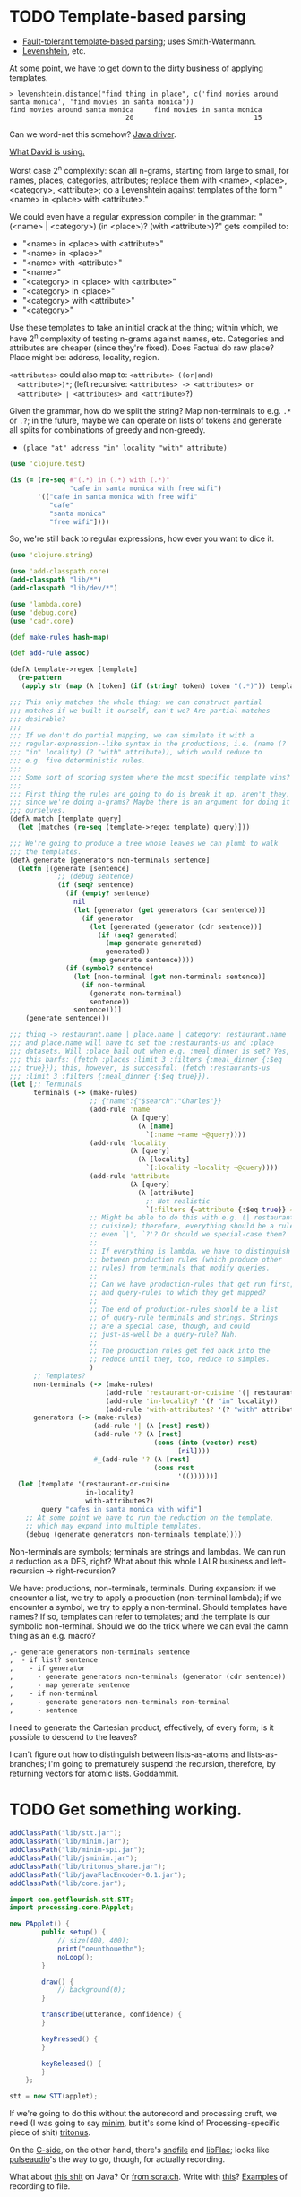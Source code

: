 * TODO Template-based parsing
  - [[http://www.kaeppel-soft.de/forschung/Template-1.004.pdf][Fault-tolerant template-based parsing]]; uses Smith-Watermann.
  - [[http://cran.r-project.org/web/packages/vwr/vwr.pdf][Levenshtein]], etc.
     
  At some point, we have to get down to the dirty business of applying
  templates.

  #+BEGIN_EXAMPLE
    > levenshtein.distance("find thing in place", c('find movies around santa monica', 'find movies in santa monica'))
    find movies around santa monica     find movies in santa monica 
                                 20                              15     
  #+END_EXAMPLE

  Can we word-net this somehow? [[http://projects.csail.mit.edu/jwi/][Java driver]].

  [[http://dakrone.github.com/clojure-opennlp/][What David is using.]]

  Worst case 2^n complexity: scan all n-grams, starting from large to
  small, for names, places, categories, attributes; replace them with
  <name>, <place>, <category>, <attribute>; do a Levenshtein against
  templates of the form "<name> in <place> with <attribute>."

  We could even have a regular expression compiler in the grammar:
  "(<name> | <category>) (in <place>)? (with <attribute>)?" gets
  compiled to:

  - "<name> in <place> with <attribute>"
  - "<name> in <place>"
  - "<name> with <attribute>"
  - "<name>"
  - "<category> in <place> with <attribute>"
  - "<category> in <place>"
  - "<category> with <attribute>"
  - "<category>"
    
  Use these templates to take an initial crack at the thing; within
  which, we have 2^n complexity of testing n-grams against names,
  etc. Categories and attributes are cheaper (since they're
  fixed). Does Factual do raw place? Place might be: address,
  locality, region.

  =<attributes>= could also map to: =<attribute> ((or|and)
  <attribute>)*=; (left recursive: =<attributes> -> <attributes> or
  <attribute> | <attributes> and <attribute>=?)

  Given the grammar, how do we split the string? Map non-terminals to
  e.g. =.*= or =.?=; in the future, maybe we can operate on lists of
  tokens and generate all splits for combinations of greedy and
  non-greedy.

  - =(place "at" address "in" locality "with" attribute)=
    
  #+BEGIN_SRC clojure
    (use 'clojure.test)
    
    (is (= (re-seq #"(.*) in (.*) with (.*)"
                   "cafe in santa monica with free wifi")
           '(["cafe in santa monica with free wifi"
              "cafe"
              "santa monica"
              "free wifi"])))
    
  #+END_SRC

  So, we're still back to regular expressions, how ever you want to
  dice it.

  #+BEGIN_SRC clojure :tangle compile-to-regex.clj :shebang #!/usr/bin/env clj
    (use 'clojure.string)
    
    (use 'add-classpath.core)
    (add-classpath "lib/*")
    (add-classpath "lib/dev/*")
    
    (use 'lambda.core)
    (use 'debug.core)
    (use 'cadr.core)
    
    (def make-rules hash-map)
    
    (def add-rule assoc)
    
    (defλ template->regex [template]
      (re-pattern
       (apply str (map (λ [token] (if (string? token) token "(.*)")) template))))
    
    ;;; This only matches the whole thing; we can construct partial
    ;;; matches if we built it ourself, can't we? Are partial matches
    ;;; desirable?
    ;;;
    ;;; If we don't do partial mapping, we can simulate it with a
    ;;; regular-expression--like syntax in the productions; i.e. (name (?
    ;;; "in" locality) (? "with" attribute)), which would reduce to
    ;;; e.g. five deterministic rules.
    ;;;
    ;;; Some sort of scoring system where the most specific template wins?
    ;;;
    ;;; First thing the rules are going to do is break it up, aren't they,
    ;;; since we're doing n-grams? Maybe there is an argument for doing it
    ;;; ourselves.
    (defλ match [template query]
      (let [matches (re-seq (template->regex template) query)]))
    
    ;;; We're going to produce a tree whose leaves we can plumb to walk
    ;;; the templates.
    (defλ generate [generators non-terminals sentence]
      (letfn [(generate [sentence]
                ;; (debug sentence)
                (if (seq? sentence)
                  (if (empty? sentence)
                    nil
                    (let [generator (get generators (car sentence))]
                      (if generator
                        (let [generated (generator (cdr sentence))]
                          (if (seq? generated)
                            (map generate generated)
                            generated))
                        (map generate sentence))))
                  (if (symbol? sentence)
                    (let [non-terminal (get non-terminals sentence)]
                      (if non-terminal
                        (generate non-terminal)
                        sentence))
                    sentence)))]
        (generate sentence)))
    
    ;;; thing -> restaurant.name | place.name | category; restaurant.name
    ;;; and place.name will have to set the :restaurants-us and :place
    ;;; datasets. Will :place bail out when e.g. :meal_dinner is set? Yes,
    ;;; this barfs: (fetch :places :limit 3 :filters {:meal_dinner {:$eq
    ;;; true}}); this, however, is successful: (fetch :restaurants-us
    ;;; :limit 3 :filters {:meal_dinner {:$eq true}}).
    (let [;; Terminals
          terminals (-> (make-rules)
                        ;; {"name":{"$search":"Charles"}}
                        (add-rule 'name
                                  (λ [query]
                                    (λ [name]
                                      `(:name ~name ~@query))))
                        (add-rule 'locality
                                  (λ [query]
                                    (λ [locality]
                                      `(:locality ~locality ~@query))))
                        (add-rule 'attribute
                                  (λ [query]
                                    (λ [attribute]
                                      ;; Not realistic
                                      `(:filters {~attribute {:$eq true}} ~@query))))
                        ;; Might be able to do this with e.g. (| restaurant
                        ;; cuisine); therefore, everything should be a rule,
                        ;; even `|', `?'? Or should we special-case them?
                        ;;
                        ;; If everything is lambda, we have to distinguish
                        ;; between production rules (which produce other
                        ;; rules) from terminals that modify queries.
                        ;;
                        ;; Can we have production-rules that get run first;
                        ;; and query-rules to which they get mapped?
                        ;;
                        ;; The end of production-rules should be a list
                        ;; of query-rule terminals and strings. Strings
                        ;; are a special case, though, and could
                        ;; just-as-well be a query-rule? Nah.
                        ;;
                        ;; The production rules get fed back into the
                        ;; reduce until they, too, reduce to simples.
                        )
          ;; Templates?
          non-terminals (-> (make-rules)
                            (add-rule 'restaurant-or-cuisine '(| restaurant cuisine))
                            (add-rule 'in-locality? '(? "in" locality))
                            (add-rule 'with-attributes? '(? "with" attributes)))
          generators (-> (make-rules)
                         (add-rule '| (λ [rest] rest))
                         (add-rule '? (λ [rest]
                                        (cons (into (vector) rest)
                                              [nil])))
                         #_(add-rule '? (λ [rest]
                                        (cons rest
                                              '(())))))]
      (let [template '(restaurant-or-cuisine
                       in-locality?
                       with-attributes?)
            query "cafes in santa monica with wifi"]
        ;; At some point we have to run the reduction on the template,
        ;; which may expand into multiple templates.
        (debug (generate generators non-terminals template))))
    
  #+END_SRC

  Non-terminals are symbols; terminals are strings and lambdas. We can
  run a reduction as a DFS, right? What about this whole LALR business
  and left-recursion -> right-recursion?

  We have: productions, non-terminals, terminals. During expansion: if
  we encounter a list, we try to apply a production (non-terminal
  lambda); if we encounter a symbol, we try to apply a
  non-terminal. Should templates have names? If so, templates can
  refer to templates; and the template is our symbolic
  non-terminal. Should we do the trick where we can eval the damn
  thing as an e.g. macro?

  #+BEGIN_SRC org
    ,- generate generators non-terminals sentence
    ,  - if list? sentence
    ,    - if generator
    ,      - generate generators non-terminals (generator (cdr sentence))
    ,      - map generate sentence
    ,    - if non-terminal
    ,      - generate generators non-terminals non-terminal
    ,      - sentence
  #+END_SRC

  I need to generate the Cartesian product, effectively, of every
  form; is it possible to descend to the leaves?

  I can't figure out how to distinguish between lists-as-atoms and
  lists-as-branches; I'm going to prematurely suspend the recursion,
  therefore, by returning vectors for atomic lists. Goddammit.
* TODO Get something working.
  #+BEGIN_SRC java :tangle working.bsh :shebang #!/usr/bin/env bsh
    addClassPath("lib/stt.jar");
    addClassPath("lib/minim.jar");
    addClassPath("lib/minim-spi.jar");
    addClassPath("lib/jsminim.jar");
    addClassPath("lib/tritonus_share.jar");
    addClassPath("lib/javaFlacEncoder-0.1.jar");
    addClassPath("lib/core.jar");
    
    import com.getflourish.stt.STT;
    import processing.core.PApplet;
    
    new PApplet() {
            public setup() {
                // size(400, 400);
                print("oeunthouethn");
                noLoop();
            }
    
            draw() {
                // background(0);
            }
    
            transcribe(utterance, confidence) {
            }
    
            keyPressed() {
            }
    
            keyReleased() {
            }
        };
    
    stt = new STT(applet);
    
  #+END_SRC

  If we're going to do this without the autorecord and processing
  cruft, we need (I was going to say [[http://code.compartmental.net/tools/minim/][minim]], but it's some kind of
  Processing-specific piece of shit) [[http://www.tritonus.org/][tritonus]].

  On the [[https://github.com/fx-lange/ofxGSTT][C-side]], on the other hand, there's [[http://www.mega-nerd.com/libsndfile/][sndfile]] and [[http://flac.sourceforge.net/][libFlac]]; looks
  like [[http://freedesktop.org/software/pulseaudio/doxygen/simple.html][pulseaudio]]'s the way to go, though, for actually recording.

  What about [[http://www.jsresources.org/examples/audio_playing_recording.html][this shit]] on Java? Or [[http://docs.oracle.com/javase/tutorial/sound/accessing.html][from scratch]]. Write with [[http://javaflacencoder.sourceforge.net/][this]]?
  [[http://www.jsresources.org/examples/audio_playing_recording.html][Examples]] of recording to file.

  Now that we have an =AudioInputStream=, can we avoid serializing it
  before converting to FLAC? =AudioSystem.write= takes an
  =OutputStream=, by the way.

  #+BEGIN_SRC java :tangle mixer.bsh :shebang #!/usr/bin/env bsh
    addClassPath("lib/guava-10.0.1.jar");
    addClassPath("lib/javaFlacEncoder-0.2.3.jar");
    addClassPath("lib/jflac-codec-1.4.0-SNAPSHOT.jar");
    
    import javax.sound.sampled.AudioSystem;
    import javax.sound.sampled.Port;
    import javax.sound.sampled.TargetDataLine;
    import javax.sound.sampled.DataLine;
    import javax.sound.sampled.AudioFormat;
    import javax.sound.sampled.AudioInputStream;
    import javax.sound.sampled.AudioFileFormat;
    import java.util.Timer;
    import java.util.TimerTask;
    import java.io.ByteArrayOutputStream;
    
    import com.google.common.collect.ObjectArrays;
    import javaFlacEncoder.FLACFileOutputStream;
    import javaFlacEncoder.FLAC_FileEncoder;
    import javaFlacEncoder.StreamConfiguration;
    import org.kc7bfi.jflac.sound.spi.FlacEncoding;
    import org.kc7bfi.jflac.sound.spi.FlacFileFormatType;
    import org.kc7bfi.jflac.sound.spi.FlacFormatConversionProvider;
    
    // It's a shame we have to specify this: command-line param?
    INPUT_INDEX = 1;
    FORMAT = new AudioFormat(8000, 16, 1, true, false);
    
    mixerInfo = AudioSystem.getMixerInfo()[INPUT_INDEX];
    target = AudioSystem.getTargetDataLine(FORMAT, mixerInfo);
    target.open(FORMAT);
    target.start();
    
    timer = new Timer();
    task = new TimerTask() {
            public void run() {
                // Otherwise, our WAV is truncated.
                target.flush();
                target.stop();
                target.close();
                // Otherwise, the program never terminates.
                timer.cancel();
            }
        };
    timer.schedule(task, 10000);
    
    inputStream = new AudioInputStream(target);
    
    wave = new File("harro.wav");
    flac = new File("harro.flac");
    
    AudioSystem.write(inputStream,
                      AudioFileFormat.Type.WAVE,
                      wave);
    
    encoder = new FLAC_FileEncoder();
    encoder.setStreamConfig
        (new StreamConfiguration(1,
                                 StreamConfiguration.DEFAULT_MIN_BLOCK_SIZE,
                                 StreamConfiguration.DEFAULT_MAX_BLOCK_SIZE,
                                 8000,
                                 16));
    encoder.encode(wave, flac);
    
  #+END_SRC

  This works, by the way (based on [[http://getstreaming.wordpress.com/tag/speech-to-text/][this]]):

  #+BEGIN_SRC sh
    curl -H "Content-Type: audio/x-flac; rate=16000" -F Content=@harro.flac -k 'https://www.google.com/speech-api/v1/recognize?xjerr=1&client=chromium&lang=en-US'
    # {"status":0,"id":"fa71c13664c1b6804bd7f2ef84a2a4e0-1","hypotheses":[{"utterance":"test","confidence":0.95221627}]}
  #+END_SRC

  Having been converted with this:

  #+BEGIN_SRC sh
    sox harro.wav -2 -r 16000 harro.flac
  #+END_SRC

  [[http://www.developer.com/java/other/article.php/2105421/Java-Sound-Capturing-Microphone-Data-into-an-Audio-File.htm][By the way]]:

  #+BEGIN_QUOTE
: In addition to its other features, the AudioSystem.write method knows
: how to detect that the stop method has been invoked on the
: TargetDataLine object (see Listing 7) and to close the output file
: when that happens.  
  #+END_QUOTE

  It would be pretty cool to detect starts and stops in the sound
  stream and not have to rely on e.g. timers and button-events; this
  can be a later optimization, though (also, take a look at the source
  for Florian Schulz' [[http://stt.getflourish.com/][Processing-plugin]]).

  We should have an alternative, by the way, that pulls in the first
  compatible =TargetDataLine= (and only resorts to a specific index
  when necessary); in other words, it should be possible to specify
  the default source and call it a day (though this didn't work for us
  using PulseAudio).

  Florian Schulz even did things like the "analysis of the
  environmental volume after initialization" (which appears to take
  the max volume over a two-second interval; discarding the average,
  AFAICT):

  #+BEGIN_SRC java
    private void analyzeEnv() {
        if (!analyzing) {
            timer2 = new Timer(2000);
            timer2.start();
            analyzing = true;
            volumes = new ArrayList<Float>();
        }
        if (timer2 != null) {
            if (!timer2.isFinished()) {
                float volume = in.mix.level() * 1000;
                volumes.add(volume);
            } else {
                float avg = 0.0f;
                float max = 0.0f;
                for (int i = 0; i < volumes.size(); i++) {
                    avg += volumes.get(i);
                    if (volumes.get(i) > max) max = volumes.get(i);
                }
                avg /= volumes.size();
                threshold = (float) Math.ceil(max);
                System.out.println(getTime() + " Volume threshold automatically set to " + threshold);
                analyzing = false;
            }   
        }   
    }
  #+END_SRC

  Look at the encoding from Wave to FLAC, by the way:

  #+BEGIN_SRC java
    private void onSpeechFinish()
    {
        status = "Transcribing";
        fired = false;
        recorder.endRecord();
        recorder.save();
        recording = false;
            
        dispatchTranscriptionEvent(transcriptionThread.getUtterance(), transcriptionThread.getConfidence(), STT.TRANSCRIBING);
            
        // Encode the wav to flac
        String flac = path + fileName + fileCount + ".flac";
        encoder.encode(new File(path + fileName + fileCount + ".wav"), new File(flac));
        boolean exists = (new File(flac)).exists();
        while(exists == false)
            {   
                exists = (new File(flac)).exists();     
            }
        
        if (exists) {
            this.transcribe(flac);
        } else {
            System.err.println("Could not transcribe. File was not encoded in time.");
        }
            
        // new file for new speech
        if (log) fileCount++;
    }
    
  #+END_SRC

  Here's the =handleAuto= loop: where it analyses the environment,
  sets up the threshould, and dispatches:

  #+BEGIN_SRC java
    private void handleAuto () {
        if (analyzing) analyzeEnv();
        updateVolume(); 
        if (volume > threshold) {
            // start recording when someone says something louder than threshold
            onSpeech();
        } else {
            // the magic begins. save it. transcribe it.
            if (timer.isFinished() && volume < threshold && recorder.isRecording() && recording) {
                onSpeechFinish();
            } else if (timer.isFinished() && volume < threshold && !recorder.isRecording()){
                startListening();
            }
        }
    }
    
  #+END_SRC

  No FFT, though; [[https://github.com/taf2/audiosplit][audiosplit]], on the other hand, is doing some kind of
  root-mean-square analysis. =handleAuto= is called everytime there's
  a draw-event, by the way:

  #+BEGIN_SRC java
    public void draw() {    
        if (auto) handleAuto();
        // handles active threads and callbacks
        for (int i = 0; i < threads.size(); i++) {
            transcriptionThread = threads.get(i); 
            transcriptionThread.debug = debug;
            if (transcriptionThread.isAvailable()) {
                if (transcriptionEvent != null) {
                    try {
                        transcriptionEvent.invoke(p, new Object[] { transcriptionThread.getUtterance(), transcriptionThread.getConfidence()});
                    } catch (IllegalArgumentException e) {
                        // TODO Auto-generated catch block
                        e.printStackTrace();
                    } catch (IllegalAccessException e) {
                        // TODO Auto-generated catch block
                        e.printStackTrace();
                    } catch (InvocationTargetException e) {
    
                    }
                } else if (transcriptionEvent2 != null) {
                    dispatchTranscriptionEvent(transcriptionThread.getUtterance(), transcriptionThread.getConfidence(), transcriptionThread.getStatus());
                }
                threads.remove(i);
            }
    
            if (debug && !status.equals(lastStatus)) {
                System.out.println(getTime() + " " + status);
                lastStatus = status;
            }
        }
    }
    
  #+END_SRC

  Call-back for the reduction-event is: =(lambda (hypothesis
  confidence) ...)=; register a series of parsers which either bite or
  pass on. Initially, though, just a parser. Or: one parser; multiple
  dispatchers? Yes.

  =jflac= is out of the question, since the encoder apparently [[https://github.com/hoenigmann/sicp.git][hasn't
  been implemented]]; the =javaFlacEncoder= has [[https://github.com/hoenigmann/sicp.git][FLACEncoder]] and
  [[https://github.com/hoenigmann/sicp.git][FLAC_FileEncoder]] (which Schultz used). The latter requires you to
  serialize wav, convert to FLAC, and send; the former is more complex
  to use, but can encode without serialization.

  We'll serialize to wav first; optimize later?

  HTTP-clients: [[http://hc.apache.org/][Apache commons]]; [[https://github.com/dakrone/clj-http][Clojure wrapper]]. [[http://hc.apache.org/httpcomponents-client-ga/tutorial/html/fundamentals.html#d4e199][Chunked encoding]] with
  name; [[http://hc.apache.org/httpcomponents-client-ga/httpclient/examples/org/apache/http/examples/client/ClientChunkEncodedPost.java][chunked encoding]] with POST. [[http://www.java-tips.org/other-api-tips/httpclient/how-to-use-multipart-post-method-for-uploading.html][Multi-part POST]]; where
  [[http://stackoverflow.com/questions/1067655/how-to-upload-a-file-using-java-httpclient-library-working-with-php-strange-pr][rebuketh]]. [[http://evgeny-goldin.com/blog/uploading-files-multipart-post-apache/][Writeup]] from Evgeny Goldin; referencing [[http://radomirml.com/2009/02/13/file-upload-with-httpcomponents-successor-of-commons-httpclient][this]] (which shows,
  by the way, how to upload from stream).

  ([[http://create.spinvox.com/][SpinVox]] as an alternative to Google, by the way.)

  Florian uses =file= as the parameter; the curl example uses
  =Content=: they both work.

  #+BEGIN_SRC java
    HttpClient client = new DefaultHttpClient();
    client.getParams().setParameter(CoreProtocolPNames.PROTOCOL_VERSION, HttpVersion.HTTP_1_1);
     
    HttpPost        post   = new HttpPost( url );
    MultipartEntity entity = new MultipartEntity( HttpMultipartMode.BROWSER_COMPATIBLE );
     
    // For File parameters
    entity.addPart( paramName, new FileBody((( File ) paramValue ), "application/zip" ));
     
    // For usual String parameters
    entity.addPart( paramName, new StringBody( paramValue.toString(), "text/plain",
                                               Charset.forName( "UTF-8" )));
     
    post.setEntity( entity );
     
    // Here we go!
    String response = EntityUtils.toString( client.execute( post ).getEntity(), "UTF-8" );
     
    client.getConnectionManager().shutdown();
  #+END_SRC

  #+BEGIN_SRC java :tangle post-to-google.bsh :shebang #!/usr/bin/env bsh
    addClassPath("lib/httpcore-4.2-alpha2.jar");
    addClassPath("lib/httpclient-4.2-alpha1.jar");
    addClassPath("lib/httpmime-4.2-alpha1.jar");
    addClassPath("lib/commons-logging-1.1.1.jar");
    addClassPath("lib/gson-2.0.jar");
    
    import java.io.File;
    
    import org.apache.http.HttpVersion;
    import org.apache.http.client.methods.HttpPost;
    import org.apache.http.entity.mime.HttpMultipartMode;
    import org.apache.http.entity.mime.MultipartEntity;
    import org.apache.http.entity.mime.content.FileBody;
    import org.apache.http.entity.mime.content.StringBody;
    import org.apache.http.impl.client.DefaultHttpClient;
    import org.apache.http.params.CoreProtocolPNames;
    import org.apache.http.util.EntityUtils;
    
    client = new DefaultHttpClient();
    client.getParams().setParameter(CoreProtocolPNames.PROTOCOL_VERSION,
                                    HttpVersion.HTTP_1_1);
    post = new HttpPost("https://www.google.com/speech-api/v1/recognize?xjerr=1&client=chromium&lang=en-US");
    post.addHeader("Content-type", "audio/x-flac; rate=8000");
    entity = new MultipartEntity(HttpMultipartMode.BROWSER_COMPATIBLE);
    entity.addPart("Content", new FileBody(new File("harro.flac"), "audio/x-flac"));
    post.setEntity(entity);
    response = EntityUtils.toString(client.execute(post).getEntity(), "UTF-8");
    print(response);
    client.getConnectionManager().shutdown();
  #+END_SRC

  With Gson, I think we've reached the limit of beanshell; can't
  seem to define adequate classes.

  #+BEGIN_SRC java :tangle parse-json.bsh :shebang #!/usr/bin/env bsh
    addClassPath("lib/gson-2.0.jar");
    
    import com.google.gson.Gson;
    import com.google.gson.reflect.TypeToken;
    
    response = "{\"status\":0,\"id\":\"85afc1835bc8583519599abebfd99d81-1\",\"hypotheses\":[{\"utterance\":\"toyota\",\"confidence\":0.95395637}]}";
    
    public class Response {
        int status;
        String id;
        Hypothesis[] hypotheses;
    
        public class Hypothesis {
            String utterance;
            float confidence;
        }
    }
    
    new Gson().fromJson(response, Response.class);
    
  #+END_SRC

  Rudy mentioned some stuff over farmer's that I didn't capture;
  something about [[http://en.wikipedia.org/wiki/Root_mean_square][mean square]] (as opposed to root mean square) for
  establishing a threshold. More sophisticated models do a band-pass
  filter for (possibly gender-specific) frequencies. Have to ask him
  for clarity. The model of take-the-max over $n$ milliseconds (Rudy
  mentioned that 10-20 is legit, btw) is terrible when dealing with
  e.g. spikes.

  #+BEGIN_SRC clojure :tangle record.clj :shebang #!/usr/bin/env clj
    (use 'add-classpath.core)
    
    (add-classpath "lib/javaFlacEncoder-0.2.3.jar")
    (add-classpath "lib/debug-1.0.0-SNAPSHOT.jar")
    (add-classpath "lib/lambda-1.0.1-SNAPSHOT.jar")
    
    (use 'debug.core)
    (use 'lambda.core)
    
    (import '(javax.sound.sampled
              AudioFormat
              AudioSystem
              AudioInputStream
              AudioFileFormat
              AudioFileFormat$Type))
    (import '(java.util
              Timer
              TimerTask))
    (import '(java.io
              File))
    (import '(javaFlacEncoder
              FLAC_FileEncoder
              StreamConfiguration))
    
    (def ^:dynamic *input-index* 
      "Default index of the recording device; NB: this is a hack."
      1)
    
    (def ^:dynamic *sample-rate* 8000)
    
    (def ^:dynamic *sample-size* 16)
    
    (def ^:dynamic *channels* 1)
    
    (def ^:dynamic *signed* true)
    
    (def ^:dynamic *big-endian* false)
    
    (def ^:dynamic *format*
      (new AudioFormat
           *sample-rate*
           *sample-size*
           *channels*
           *signed*
           *big-endian*))
    
    (def ^:dynamic *prefix* "iris")
    
    (def create-temporary-file
      (λ [suffix] (File/createTempFile *prefix* suffix)))
    
    (def create-temporary-wave
      (λ [] (create-temporary-file ".wav")))
    
    (def create-temporary-flac
      (λ [] (create-temporary-file ".flac")))
    
    (let [mixer-info (get (AudioSystem/getMixerInfo) *input-index*)
          target (AudioSystem/getTargetDataLine *format* mixer-info)]
      ;; `with-open'?
      (.open target *format*)
      (.start target)
      (let [timer (new Timer)
            task (proxy [TimerTask] []
                   (run []
                     (.flush target)
                     (.stop target)
                     (.close target)
                     (.cancel timer)))]
        (.schedule timer task 5000))
      (let [input-stream (new AudioInputStream target)]
        (let [wave (create-temporary-wave)
              flac (create-temporary-flac)]
          (AudioSystem/write input-stream
                             AudioFileFormat$Type/WAVE
                             wave)
          (let [encoder (new FLAC_FileEncoder)]
            (.setStreamConfig encoder
                              (new StreamConfiguration
                                   *channels*
                                   StreamConfiguration/DEFAULT_MIN_BLOCK_SIZE
                                   StreamConfiguration/DEFAULT_MAX_BLOCK_SIZE
                                   *sample-rate*
                                   *sample-size*))
            (.encode encoder wave flac)
            (debug (.getAbsolutePath flac))))))
    
  #+END_SRC

  #+BEGIN_SRC clojure :tangle post.clj :shebang #!/usr/bin/env clj
    (use 'add-classpath.core)
    
    (add-classpath "lib/debug-1.0.0-SNAPSHOT.jar")
    (add-classpath "lib/clj-http-0.2.6-SNAPSHOT-standalone.jar")
    (add-classpath "lib/data.json-0.1.3-SNAPSHOT.jar")
    (add-classpath "lib/lambda-1.0.1-SNAPSHOT.jar")
    (add-classpath "lib/cadr-1.0.0-SNAPSHOT-standalone.jar")
    
    (use 'clojure.java.io)
    (use 'debug.core)
    (use 'clj-http.client)
    (use 'slingshot.slingshot)
    (use 'clojure.data.json)
    (use 'lambda.core)
    (use 'cadr.core)
    
    (import 'java.util.Random)
    
    (let [random (new Random)]
      (def random-element
        (λ [list]
           (nth list (.nextInt random (count list))))))
    
    (def sort-hypotheses
      (λ [hypotheses]
         (sort-by (λ [hypothesis]
                     (let [{utterance :utterance confidence :confidence}
                           hypothesis]
                       confidence))
                  >
                  hypotheses)))
    
    (def parse-response
      (λ [response]
         (let [{status :status
                id :id
                hypotheses :hypotheses}
               (read-json response)
               {utterance :utterance
                confidence :confidence}
               (car (sort-hypotheses hypotheses))]
           {:utterance utterance
            :confidence confidence})))
    
    (def post-to-google
      (λ [flac]
         (:body
          (post "https://www.google.com/speech-api/v1/recognize?xjerr=1&client=chromium&lang=en-US"
                {:multipart [["Content" (file flac)]]
                 :headers {"Content-type" "audio/x-flac; rate=8000"}}))))
    
    (debug (parse-response (post-to-google "harro.flac")))
    
  #+END_SRC

  #+BEGIN_SRC clojure :tangle record-and-post.clj :shebang #!/usr/bin/env clj
    (use 'add-classpath.core)
    
    (add-classpath "lib/*")
    
    (use 'cadr.core)
    (use '[clj-http.client :only (post)])
    (use 'clojure.data.json)
    (use 'clojure.java.io)
    (use 'debug.core)
    (use 'lambda.core)
    (use 'slingshot.slingshot)
    
    (import '(java.io
              File))
    (import '(java.util
              Timer
              TimerTask
              Random))
    (import '(javax.sound.sampled
              AudioFormat
              AudioSystem
              AudioInputStream
              AudioFileFormat
              AudioFileFormat$Type))
    
    (import '(javaFlacEncoder
              FLAC_FileEncoder
              StreamConfiguration))
    
    (def ^:dynamic *input-index* 
      "Default index of the recording device; NB: this is a hack."
      1)
    
    (def ^:dynamic *sample-rate* 8000)
    
    (def ^:dynamic *sample-size* 16)
    
    (def ^:dynamic *channels* 1)
    
    (def ^:dynamic *signed* true)
    
    (def ^:dynamic *big-endian* false)
    
    (def ^:dynamic *format*
      (new AudioFormat
           *sample-rate*
           *sample-size*
           *channels*
           *signed*
           *big-endian*))
    
    (def ^:dynamic *prefix* "iris")
    
    (def create-temporary-file
      (λ [suffix] (File/createTempFile *prefix* suffix)))
    
    (def create-temporary-wave
      (λ [] (create-temporary-file ".wav")))
    
    (def create-temporary-flac
      (λ [] (create-temporary-file ".flac")))
    
    (let [random (new Random)]
      (def random-element
        (λ [list]
           (nth list (.nextInt random (count list))))))
    
    (def sort-hypotheses
      (λ [hypotheses]
         (sort-by (λ [hypothesis]
                     (let [{utterance :utterance confidence :confidence}
                           hypothesis]
                       confidence))
                  >
                  hypotheses)))
    
    (def parse-response
      (λ [response]
         (let [{status :status
                id :id
                hypotheses :hypotheses}
               (read-json response)
               {utterance :utterance
                confidence :confidence}
               (car (sort-hypotheses hypotheses))]
           {:utterance utterance
            :confidence confidence})))
    
    (def ^:dynamic *google-url*
      "https://www.google.com/speech-api/v1/recognize?xjerr=1&client=chromium&lang=en-US")
    
    (def post-to-google
      (λ [flac]
         (:body
          (post *google-url*
                {:multipart [["Content" flac]]
                 :headers {"Content-type"
                           (format "audio/x-flac; rate=%s" *sample-rate*)}}))))
    
    (let [mixer-info (get (AudioSystem/getMixerInfo) *input-index*)
          target (AudioSystem/getTargetDataLine *format* mixer-info)]
      ;; `with-open'?
      (.open target *format*)
      ;; (read-line)
      (println "Start recording.")
      (.start target)
      (let [timer (new Timer)
            task (proxy [TimerTask] []
                   (run []
                     (.flush target)
                     (.stop target)
                     (println "Stop recording.")
                     (.close target)
                     (.cancel timer)))]
        (.schedule timer task 2000))
      (let [input-stream (new AudioInputStream target)]
        (let [wave (create-temporary-wave)
              flac (create-temporary-flac)]
          (AudioSystem/write input-stream
                             AudioFileFormat$Type/WAVE
                             wave)
          (let [encoder (new FLAC_FileEncoder)]
            (.setStreamConfig encoder
                              (new StreamConfiguration
                                   *channels*
                                   StreamConfiguration/DEFAULT_MIN_BLOCK_SIZE
                                   StreamConfiguration/DEFAULT_MAX_BLOCK_SIZE
                                   *sample-rate*
                                   *sample-size*))
            (.encode encoder wave flac)
            (debug (parse-response (post-to-google flac)))))))
  #+END_SRC

  We can just do something like this, by the way, without worrying
  about lat/long:

  #+BEGIN_SRC clojure
    (fun/fetch :places :q "Starbucks,Santa Monica")
  #+END_SRC
* TODO Geocoding, reverse geocoding
  Check out this [[http://code.google.com/apis/maps/documentation/geocoding/][Google library]]. Also [[http://www.maxmind.com/app/geolitecity][GeoLite City]] for getting city
  from IP (a hack, to be sure). [[http://snipplr.com/view/7985/googleloaderclientlocation-to-get-a-persons-latlong-using-their-ip-address/][google.loader.ClientLocation]] (for
  browers, though). [[http://www.caida.org/tools/utilities/netgeo/][NetGeo]] used to work. [[http://www.geobytes.com/IpLocator.htm][GeoBytes]]. [[http://code.google.com/apis/latitude/v1/using_rest.html][Google Latitude]].

  http://code.google.com/apis/accounts/docs/OAuth2InstalledApp.html

  Even using the [[http://code.google.com/p/google-api-java-client/wiki/APIs#Google_Latitude_API][Latitude Java sample]], though, it was a bust.

  [[http://www.hostip.info/use.html][Community-driven]]:

  #+BEGIN_EXAMPLE
    $ curl http://api.hostip.info/get_html.php
    Country: UNITED STATES (US)
    City: Los Angeles, CA
    IP: 76.79.81.162    
  #+END_EXAMPLE

  Also:

  #+BEGIN_EXAMPLE
    $ curl 'http://www.geobytes.com/IpLocator.htm?GetLocation&template=php3.txt&IpAddress=76.79.81.162'
    <html>
    <head>
    
    <meta name="known" content="true">
    <meta name="locationcode" content="USCALANG">
    <meta name="fips104" content="US">
    <meta name="iso2" content="US">
    <meta name="iso3" content="USA">
    <meta name="ison" content="840">
    <meta name="internet" content="US">
    <meta name="countryid" content="254">
    <meta name="country" content="United States">
    <meta name="regionid" content="126">
    <meta name="region" content="California">
    <meta name="regioncode" content="CA">
    <meta name="adm1code" content="    ">
    <meta name="cityid" content="7275">
    <meta name="city" content="Los Angeles">
    <meta name="latitude" content="34.0452">
    <meta name="longitude" content="-118.2840">
    <meta name="timezone" content="-08:00">
    <meta name="certainty" content="97">
    <meta name="mapbytesremaining" content="Free">
    
    <title>PHP2 Template</title>
    </head>
    <body></body>
    </html>
    
  #+END_EXAMPLE

  Even better:

  #+BEGIN_EXAMPLE
    $ curl 'http://www.geobytes.com/IpLocator.htm?GetLocation&template=LonLatCity.txt'
    -118.2840,34.0452,Los Angeles
  #+END_EXAMPLE

  Not bad, though:

  #+BEGIN_EXAMPLE
    $ curl 'http://www.geobytes.com/IpLocator.htm?GetLocation&template=json.txt'
    {"geobytes":{"countryid":254,
    "country":"United States",
    "fips":"US",
    "iso2":"US",
    "iso3":"USA",
    "ison":840,
    "internet":"US",
    "regionid":126,
    "region":"California",
    "code":"CA",
    "cityid":7275,
    "city":"Los Angeles",
    "latitude":34.0452,
    "longitude":-118.2840,
    "timezone":"-08:00",
    "certainty":97,
    "locationcode":"USCALANG",
    "ipaddress":"76.79.81.162"
    }}
  #+END_EXAMPLE

  We should be able to do a city -> lat/long without all the OAuth
  shit via [[http://code.google.com/apis/maps/documentation/geocoding/index.html][Google]] (just cities, though, not establishments; see
  [[places]] below):

  #+BEGIN_EXAMPLE
    $ curl 'http://maps.googleapis.com/maps/api/geocode/xml?address=factual+inc,los+angeles+ca&sensor=false'
    <?xml version="1.0" encoding="UTF-8"?>
    <GeocodeResponse>
     <status>OK</status>
     <result>
      <type>locality</type>
      <type>political</type>
      <formatted_address>Los Angeles, CA, USA</formatted_address>
      <address_component>
       <long_name>Los Angeles</long_name>
       <short_name>Los Angeles</short_name>
       <type>locality</type>
       <type>political</type>
      </address_component>
      <address_component>
       <long_name>Los Angeles</long_name>
       <short_name>Los Angeles</short_name>
       <type>administrative_area_level_2</type>
       <type>political</type>
      </address_component>
      <address_component>
       <long_name>California</long_name>
       <short_name>CA</short_name>
       <type>administrative_area_level_1</type>
       <type>political</type>
      </address_component>
      <address_component>
       <long_name>United States</long_name>
       <short_name>US</short_name>
       <type>country</type>
       <type>political</type>
      </address_component>
      <geometry>
       <location>
        <lat>34.0522342</lat>
        <lng>-118.2436849</lng>
       </location>
       <location_type>APPROXIMATE</location_type>
       <viewport>
        <southwest>
         <lat>33.7558884</lat>
         <lng>-118.7559225</lng>
        </southwest>
        <northeast>
         <lat>34.3475477</lat>
         <lng>-117.7314473</lng>
        </northeast>
       </viewport>
       <bounds>
        <southwest>
         <lat>33.7036918</lat>
         <lng>-118.6681760</lng>
        </southwest>
        <northeast>
         <lat>34.3373060</lat>
         <lng>-118.1552890</lng>
        </northeast>
       </bounds>
      </geometry>
     </result>
    </GeocodeResponse>    
  #+END_EXAMPLE

# <<places>>
  This [[http://code.google.com/apis/maps/documentation/places/][Google places]] query doesn't work for me:

  #+BEGIN_EXAMPLE
    $ curl 'https://maps.googleapis.com/maps/api/place/search/json?location=-33.8670522,151.1957362&radius=500&types=food&name=harbour&sensor=true&key=<key>'
    {
       "html_attributions" : [],
       "results" : [],
       "status" : "REQUEST_DENIED"
    }    
  #+END_EXAMPLE

  (Had to enable it under the Google API console.)

  #+BEGIN_SRC sh
    curl 'http://api.ipinfodb.com/v3/ip-city/?key=<api-key>'
  #+END_SRC

* TODO Grammar
  We could go [[http://nlp.stanford.edu/software/lex-parser.shtml][Stanford]] on this; but why not start with regular
  expressions? Something to the effect of: "find $x$ near $y$;" where
  $y$ gets thrown into the Factual query:
  #+BEGIN_SRC clojure
    (fun/fetch :places :q "Starbucks,Santa Monica")
  #+END_SRC
  (we could special-case e.g. "me" and locate the user; but that's
  extra credit) and where $x$ is a name or one of the [[http://developer.factual.com/display/docs/Places+API+-+Categories][Factual
  categories]]?

  Can we use pattern matching instead of regular expressions?

  #+BEGIN_SRC clojure :tangle match.clj :shebang #!/usr/bin/env clj
    (use 'add-classpath.core)
    
    (add-classpath "lib/*")
    
    (use '[clojure.core.match :only (match)])
    (use 'debug.core)
    (use '[clojure.string :only (split)])
    (use 'funnyplaces.api)
    
    (source "v3-key-secret.clj")
    
    #_(debug
       (match ['("find" "hair" "removal" "in" "los" "angeles")]
              [(["find" & rest] :seq)]
              (match (partition-by #(= "in" %) rest)
                     [([what in where] :seq)] what)))
    
    (let [query "find hair removal in los angeles"]
      (match (split query #"\\b")
             [(["find" & rest] :seq)]
             (match (partition-by #(= "in" %) rest) 
                    [([what in where] :seq)] what))
      (debug (re-matches #"find (.+) in (.+)" query)))
  #+END_SRC

  #+BEGIN_SRC clojure :tangle factual.clj :shebang #!/usr/bin/env clj
    (use 'add-classpath.core)
    
    (add-classpath "lib/*")
    
    (use 'funnyplaces.api)
    (use 'debug.core)
    
    (load-file "key-secret.clj")
    
    (factual! *key* *secret*)
    
    ;;; We've remove URL encoding from these examples for clarity, but
    ;;; remember to URL encode the entirety of your JSON string before
    ;;; calling.
    (let [query "find hair removal in los angeles"]
      (debug #_(fetch :places :limit 1 :filters {"locality" "los angeles"})
             #_(resolve {"name" "ino", "latitude" 40.73, "longitude" -74.01})
             (let [[query what where] (re-matches #"find (.+) in (.+)" query)]
               (debug what where (format "%s,%s" what where))
               (fetch :places :q (format "%s,%s" what where)))))
    
  #+END_SRC
* TODO Speech-to-text
  #+BEGIN_SRC sh
    curl -A Mozilla "http://translate.google.com/translate_tts?q=i'm+relatively+indifferent+to+techcrunch"
    mplayer "http://translate.google.com/translate_tts?ie=UTF-8&tl=de&q=einst+ging+ich+zum+raggies"
  #+END_SRC

  [[http://espeak.sourceforge.net/][See also.]]

  #+BEGIN_SRC clojure :tangle synthesize.clj :shebang #!/usr/bin/env clj
    (use 'add-classpath.core)
    (add-classpath "lib/*")
    
    (use 'lambda.core)
    (use 'debug.core)
    (use '[clj-http.client :only (get)])
    (use 'clojure.java.io)
    
    (import '(java.io File
                      FileOutputStream))
    (import '(javazoom.jl.player Player))
    
    (def ^:dynamic *prefix* "iris")
        
    (def create-temporary-file
      (λ [suffix] (File/createTempFile *prefix* suffix)))
        
    (def create-temporary-mp3
      (λ [] (create-temporary-file ".mp3")))
    
    (debug (let [mp3 (:body (get "http://translate.google.com/translate_tts"
                                 {:query-params {"ie" "UTF-8"
                                                 "tl" "de"
                                                 "q" "einst ging ich zum raggies haus"
                                                 }
                                  :as :byte-array}))
                 file (create-temporary-mp3)]
             (with-open [file (FileOutputStream. file)]
               (.write file mp3))
             (with-open [player (new Player (input-stream file))]
               (.play player))))
    
  #+END_SRC

  #+BEGIN_SRC clojure :tangle play.clj :shebang #!/usr/bin/env clj
    (use 'clojure.java.io)
    (use 'add-classpath.core)
    (add-classpath "lib/*")
    
    (import '(javazoom.jl.player Player))
    
    (let [mp3 (input-stream "play.mp3")
          player (new Player mp3)]
      (.play player)
      (.close player))
    
  #+END_SRC

  #+BEGIN_SRC clojure :tangle parse-and-play.clj :shebang #!/usr/bin/env clj
    (use 'add-classpath.core)
    (add-classpath "lib/*")
    
    (use 'clojure.data.json)
    (use 'lambda.core)
    (use 'funnyplaces.api)
    (use 'debug.core)
    (use 'clj-http.client)
    (use 'clojure.java.io)
    (use 'cadr.core)
    
    (import '(java.util Random
                        Timer
                        TimerTask))
    (import '(java.io File
                      FileOutputStream))
    (import '(javax.sound.sampled AudioFormat
                                  AudioSystem
                                  AudioInputStream
                                  AudioFileFormat
                                  AudioFileFormat$Type))
    
    (import '(javazoom.jl.player Player))
    
    (import '(javaFlacEncoder FLAC_FileEncoder
                              StreamConfiguration))
    
    (load-file "key-secret.clj")
    
    (factual! *key* *secret*)
    
    (let [random (new Random (System/currentTimeMillis))]
      (def random-element
        (λ [list]
           (nth list (.nextInt random (count list))))))
    
    (def ^:dynamic *prefix* "iris")
             
    (def create-temporary-file
      (λ [suffix] (File/createTempFile *prefix* suffix)))
        
    (def create-temporary-mp3
      (λ [] (create-temporary-file ".mp3")))
    
    (def create-temporary-wave
      (λ [] (create-temporary-file ".wav")))
    
    (def create-temporary-flac
      (λ [] (create-temporary-file ".flac")))
    
    (def default-parser
      (λ [query]
         (let [results (fetch :places
                              :q query
                              :include_count true)
               quotable (format "\"%s\"" query)]
           {:results results
            :quotable quotable})))
    
    (def locality-parser
      (λ [query]
         (let [[query what where]
               (re-matches #"find (.+) in (.+)" query)]
           (if (and what where)
             (let [results (fetch :places
                                  :q what
                                  :filters {"locality" where}
                                  :include_count true)
                   quotable (format "\"%s\" in %s" what where)]
               {:results results
                :quotable quotable})
             false))))
    
    (def parsers (list locality-parser
                       default-parser))
    
    (def parse-query
      (λ [query]
         (loop [parsers parsers]
           (if (empty? parsers)
             {:results []
              :quotable (format "\"%s\"" query)}
             (let [parser (car parsers)
                   result (parser query)]
               (or result (recur (cdr parsers))))))))
    
    (def consider
      (λ [query]
         (println (format "I understood, \"%s.\"" query))
         (let [{results :results
                quotable :quotable}
               (parse-query query),
               {total :total_row_count
                included :included_rows}
               (:response (meta results))]
           (cond (empty? results)
                 (format "I couldn't find any places for %s." quotable)
                 (= 1 total)
                 (format "The only place for %s appears to be %s."
                         quotable
                         (:name (car results)))
                 :else
                 (format "Of the %s or so places for %s, you might like %s."
                         total
                         quotable
                         (:name (random-element results)))))))
    
    (def answer
      (λ [response]
         (println response)
         (let [mp3 (:body (clj-http.client/get "http://translate.google.com/translate_tts"
                               {:query-params {"ie" "UTF-8"
                                               "tl" "en"
                                               "q" response
                                               }
                                :as :byte-array}))
               file (create-temporary-mp3)]
           (with-open [file (FileOutputStream. file)]
             (.write file mp3))
           (with-open [player (new Player (input-stream file))]
             (.play player)))))
    
    (def ^:dynamic *input-index* 
      "Default index of the recording device; NB: this is a hack."
      1)
    
    (def ^:dynamic *sample-rate* 8000)
    
    (def ^:dynamic *sample-size* 16)
    
    (def ^:dynamic *channels* 1)
    
    (def ^:dynamic *signed* true)
    
    (def ^:dynamic *big-endian* false)
    
    (def ^:dynamic *format*
      (new AudioFormat
           *sample-rate*
           *sample-size*
           *channels*
           *signed*
           *big-endian*))
    
    (def sort-hypotheses
      (λ [hypotheses]
         (sort-by (λ [hypothesis]
                     (let [{utterance :utterance confidence :confidence}
                           hypothesis]
                       confidence))
                  >
                  hypotheses)))
    
    (def parse-response
      (λ [response]
         (let [{status :status
                id :id
                hypotheses :hypotheses}
               (read-json response)
               {utterance :utterance
                confidence :confidence}
               (car (sort-hypotheses hypotheses))]
           utterance)))
    
    (def ^:dynamic *google-url*
      "https://www.google.com/speech-api/v1/recognize?xjerr=1&client=chromium&lang=en-US")
    
    (def post-to-google
      (λ [flac]
         (:body
          (clj-http.client/post
           *google-url*
           {:multipart [["Content" flac]]
            :headers {"Content-type"
                      (format "audio/x-flac; rate=%s" *sample-rate*)}}))))
    
    (def listen
      (λ []
         (let [mixer-info (clojure.core/get (AudioSystem/getMixerInfo) *input-index*)
               target (AudioSystem/getTargetDataLine *format* mixer-info)]
           ;; `with-open'?
           (.open target *format*)
           (println "I'm listening.")
           (.start target)
           (let [timer (new Timer)
                 task (proxy [TimerTask] []
                        (run []
                          (.flush target)
                          (.stop target)
                          (.close target)
                          (println "I'm considering.")
                          (.cancel timer)))]
             (.schedule timer task 10000))
           (let [input-stream (new AudioInputStream target)]
             (let [wave (create-temporary-wave)
                   flac (create-temporary-flac)]
               (AudioSystem/write input-stream
                                  AudioFileFormat$Type/WAVE
                                  wave)
               (let [encoder (new FLAC_FileEncoder)]
                 (.setStreamConfig encoder
                                   (new StreamConfiguration
                                        *channels*
                                        StreamConfiguration/DEFAULT_MIN_BLOCK_SIZE
                                        StreamConfiguration/DEFAULT_MAX_BLOCK_SIZE
                                        *sample-rate*
                                        *sample-size*))
                 (.encode encoder wave flac)
                 (parse-response (post-to-google flac))))))))
    
    (sun.misc.Signal/handle
     (sun.misc.Signal. "HUP")
     (proxy [sun.misc.SignalHandler] []
       (handle [signal]
         (answer (consider (listen))))))
    
    (loop []
      (answer (consider (listen)))
      (read-line)
      (recur))
    
  #+END_SRC
* TODO Catch signal
  #+BEGIN_SRC clojure :tangle signal.clj :shebang #!/usr/bin/env clj
    (sun.misc.Signal/handle
     (sun.misc.Signal. "HUP")
     (proxy [sun.misc.SignalHandler] []
       (handle [signal]
         (println (str "-- caught signal " signal)))))
    
    (read-line)
  #+END_SRC
* TODO Ideas
  crosswalk -> yelp -> rating (thanks, Aaron); also: we can [[http://developer.factual.com/display/docs/Core+API+-+Row+Filters][or]] things
  together.
* TODO Need a newline-newline hack (record in a thread?)
  #+BEGIN_SRC clojure :tangle threads.clj :shebang #!/usr/bin/env clj
    (use 'add-classpath.core)
    (add-classpath "lib/*")
    (add-classpath "lib/dev/*")
    
    (use 'lambda.core)
    (use 'debug.core)
    (use 'clojure.java.io)
    
    (import '(java.util Random
                        Timer
                        TimerTask))
    (import '(java.io File
                      FileOutputStream))
    
    (import '(javax.sound.sampled AudioFormat
                                  AudioSystem
                                  AudioInputStream
                                  AudioFileFormat
                                  AudioFileFormat$Type))
    
    ;; (.start (Thread. (λ [] (Thread/sleep 1000) (println "harro freunds!"))))
    
    (def format
      (new AudioFormat
           8000
           16
           1
           true
           false))
    
    (let [mixer-info (clojure.core/get (AudioSystem/getMixerInfo) 1)
          target (AudioSystem/getTargetDataLine format mixer-info)]
      ;; `with-open'?
      (.open target format)
      (println "I'm listening.")
      (.start target)
      (.start (Thread.
               (λ []
                  ;; (Thread/sleep 1000)
                  (read-line)
                  (.flush target)
                  (.stop target)
                  (.close target)
                  (println "I'm considering."))))
      (let [input-stream (new AudioInputStream target)]
        (let [wave (file "harro.wav")]
          (AudioSystem/write input-stream
                             AudioFileFormat$Type/WAVE
                             wave))))
    
  #+END_SRC
* TODO Implement "near me"
  #+BEGIN_SRC clojure :tangle near-me.clj :shebang #!/usr/bin/env clj
    (use 'add-classpath.core)
    (add-classpath "lib/*")
    (add-classpath "lib/dev/*")
    (use 'debug.core)
    (use 'funnyplaces.api)
    (use 'lambda.core)
    (use 'clj-http.client)
    (use 'clojure.data.json)
    
    (def ^:dynamic *geobytes-email* nil)
    (def ^:dynamic *geobytes-password* nil)
    
    (load-file "factual-secret.clj")
    (load-file "geobytes-secret.clj")
    
    (def find-me
      (λ []
         (let [geolocation
               (:geobytes
                (read-json
                 (:body
                  (get "http://www.geobytes.com/IpLocator.htm"
                       {:query-params {"GetLocation" true
                                       "template" "json.txt"
                                       "pt_email" *geobytes-email*
                                       "pt_password" *geobytes-password*}}))))]
           {:latitude (:latitude geolocation)
            :longitude (:longitude geolocation)
            :city (:city geolocation)})))
    
    (def locality-parser
      (λ [query]
         (let [parse-near-me
               (re-matches #"find (.+) near me" query)
               parse-in
               (re-matches #"find (.+) in (.+)" query)]
           (factual! *factual-key* *factual-secret*)
           (cond parse-near-me
                 (let [[query what] parse-near-me
                       {latitude :latitude
                        longitude :longitude
                        city :city} (find-me)]
                   ;; We could just pass the city to the normal locality
                   ;; parser.
                   (fetch :places
                          :q what
                          :geo {:$circle {:$center [latitude, longitude] :$meters 5000}}
                          :include_count true))
                 parse-in
                 (let [[query what where] parse-in]
                   (let [results (fetch :places
                                        :q what
                                        ;; Let's `or'-this with address,
                                        ;; region, country.
                                        :filters {"locality" where}
                                        :include_count true)
                         quotable (format "\"%s\" in %s" what where)]
                     {:results results
                      :quotable quotable}))
                 :else false))))
    
    (debug (locality-parser "find lingerie near me")
           (locality-parser "find lingerie in los angeles"))
    
  #+END_SRC
* TODO =new-line= before listen; to control flow a little better.
